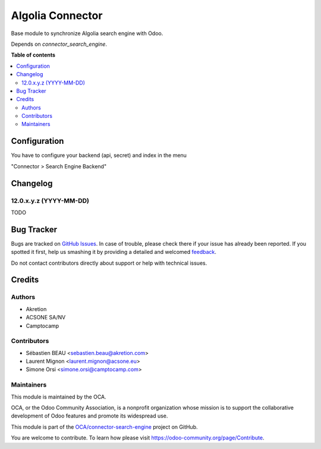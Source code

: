 =================
Algolia Connector
=================

.. !!!!!!!!!!!!!!!!!!!!!!!!!!!!!!!!!!!!!!!!!!!!!!!!!!!!
   !! This file is generated by oca-gen-addon-readme !!
   !! changes will be overwritten.                   !!
   !!!!!!!!!!!!!!!!!!!!!!!!!!!!!!!!!!!!!!!!!!!!!!!!!!!!

.. |badge1| image:: https://img.shields.io/badge/maturity-Beta-yellow.png
    :target: https://odoo-community.org/page/development-status
    :alt: Beta
.. |badge2| image:: https://img.shields.io/badge/licence-AGPL--3-blue.png
    :target: http://www.gnu.org/licenses/agpl-3.0-standalone.html
    :alt: License: AGPL-3
.. |badge3| image:: https://img.shields.io/badge/github-OCA%2Fconnector--search--engine-lightgray.png?logo=github
    :target: https://github.com/OCA/connector-search-engine/tree/12.0/connector_algolia
    :alt: OCA/connector-search-engine
.. |badge4| image:: https://img.shields.io/badge/weblate-Translate%20me-F47D42.png
    :target: https://translation.odoo-community.org/projects/connector-search-engine-12-0/connector-search-engine-12-0-connector_algolia
    :alt: Translate me on Weblate

|badge1| |badge2| |badge3| |badge4|

Base module to synchronize Algolia search engine with Odoo.

Depends on `connector_search_engine`.

**Table of contents**

.. contents::
   :local:

Configuration
=============

You have to configure your backend (api, secret) and index in the menu

"Connector > Search Engine Backend"

Changelog
=========

12.0.x.y.z (YYYY-MM-DD)
~~~~~~~~~~~~~~~~~~~~~~~

TODO

Bug Tracker
===========

Bugs are tracked on `GitHub Issues <https://github.com/OCA/connector-search-engine/issues>`_.
In case of trouble, please check there if your issue has already been reported.
If you spotted it first, help us smashing it by providing a detailed and welcomed
`feedback <https://github.com/OCA/connector-search-engine/issues/new?body=module:%20connector_algolia%0Aversion:%2012.0%0A%0A**Steps%20to%20reproduce**%0A-%20...%0A%0A**Current%20behavior**%0A%0A**Expected%20behavior**>`_.

Do not contact contributors directly about support or help with technical issues.

Credits
=======

Authors
~~~~~~~

* Akretion
* ACSONE SA/NV
* Camptocamp

Contributors
~~~~~~~~~~~~

* Sébastien BEAU <sebastien.beau@akretion.com>
* Laurent Mignon <laurent.mignon@acsone.eu>
* Simone Orsi <simone.orsi@camptocamp.com>

Maintainers
~~~~~~~~~~~

This module is maintained by the OCA.

.. image:: https://odoo-community.org/logo.png
   :alt: Odoo Community Association
   :target: https://odoo-community.org

OCA, or the Odoo Community Association, is a nonprofit organization whose
mission is to support the collaborative development of Odoo features and
promote its widespread use.

This module is part of the `OCA/connector-search-engine <https://github.com/OCA/connector-search-engine/tree/12.0/connector_algolia>`_ project on GitHub.

You are welcome to contribute. To learn how please visit https://odoo-community.org/page/Contribute.
